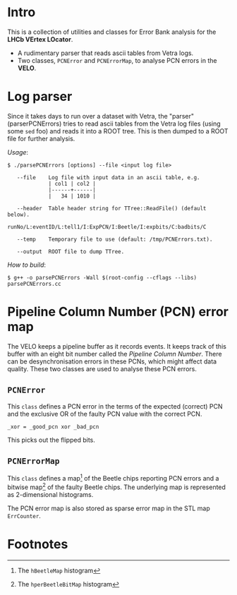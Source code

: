 # -*- mode: org; default-input-method: TeX; -*-

* Intro
This is a collection of utilities and classes for Error Bank analysis
for the *LHCb VErtex LOcator*.

+ A rudimentary parser that reads ascii tables from Vetra logs.
+ Two classes, =PCNError= and =PCNErrorMap=, to analyse PCN errors in
  the *VELO*.


* Log parser
Since it takes days to run over a dataset with Vetra, the "parser"
(parserPCNErrors) tries to read ascii tables from the Vetra log files
(using some =sed= foo) and reads it into a ROOT tree. This is then
dumped to a ROOT file for further analysis.

/Usage/:
: $ ./parsePCNErrors [options] --file <input log file>
: 
:    --file    Log file with input data in an ascii table, e.g.
:              | col1 | col2 |
:              |------+------|
:              |   34 | 1010 |
: 
:    --header  Table header string for TTree::ReadFile() (default below).
:              runNo/L:eventID/L:tell1/I:ExpPCN/I:Beetle/I:expbits/C:badbits/C
: 
:    --temp    Temporary file to use (default: /tmp/PCNErrors.txt).
: 
:    --output  ROOT file to dump TTree.
 
/How to build/:
: $ g++ -o parsePCNErrors -Wall $(root-config --cflags --libs) parsePCNErrors.cc


* Pipeline Column Number (PCN) error map
The VELO keeps a pipeline buffer as it records events. It keeps track
of this buffer with an eight bit number called the /Pipeline Column
Number/. There can be desynchronisation errors in these PCNs, which
might affect data quality. These two classes are used to analyse these
PCN errors.

** =PCNError=
This =class= defines a PCN error in the terms of the expected (correct)
PCN and the exclusive OR of the faulty PCN value with the correct PCN.

: _xor = _good_pcn xor _bad_pcn

This picks out the flipped bits.

** =PCNErrorMap=
This =class= defines a map[fn:1] of the Beetle chips reporting PCN
errors and a bitwise map[fn:2] of the faulty Beetle chips. The
underlying map is represented as 2-dimensional histograms.

The PCN error map is also stored as sparse error map in the STL map
=ErrCounter=.


* Footnotes

[fn:1] The =hBeetleMap= histogram

[fn:2] The =hperBeetleBitMap= histogram

